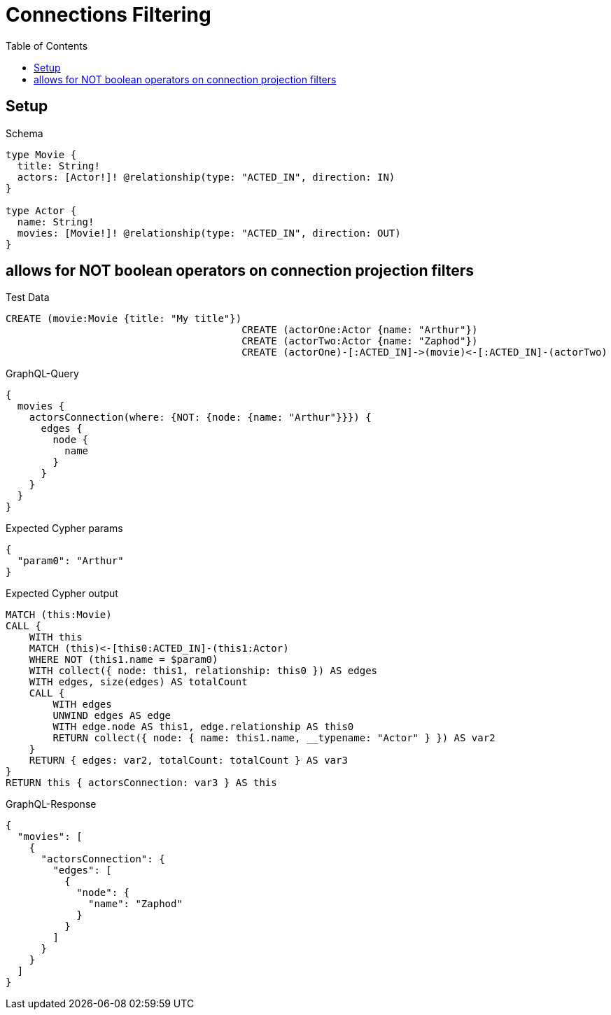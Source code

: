 // This file was generated by the Test-Case extractor of neo4j-graphql
:toc:
:toclevels: 42

= Connections Filtering

== Setup

.Schema
[source,graphql,schema=true]
----
type Movie {
  title: String!
  actors: [Actor!]! @relationship(type: "ACTED_IN", direction: IN)
}

type Actor {
  name: String!
  movies: [Movie!]! @relationship(type: "ACTED_IN", direction: OUT)
}
----

== allows for NOT boolean operators on connection projection filters

.Test Data
[source,cypher,test-data=true]
----
CREATE (movie:Movie {title: "My title"})
					CREATE (actorOne:Actor {name: "Arthur"})
					CREATE (actorTwo:Actor {name: "Zaphod"})
					CREATE (actorOne)-[:ACTED_IN]->(movie)<-[:ACTED_IN]-(actorTwo)
----

.GraphQL-Query
[source,graphql,request=true]
----
{
  movies {
    actorsConnection(where: {NOT: {node: {name: "Arthur"}}}) {
      edges {
        node {
          name
        }
      }
    }
  }
}
----

.Expected Cypher params
[source,json]
----
{
  "param0": "Arthur"
}
----

.Expected Cypher output
[source,cypher]
----
MATCH (this:Movie)
CALL {
    WITH this
    MATCH (this)<-[this0:ACTED_IN]-(this1:Actor)
    WHERE NOT (this1.name = $param0)
    WITH collect({ node: this1, relationship: this0 }) AS edges
    WITH edges, size(edges) AS totalCount
    CALL {
        WITH edges
        UNWIND edges AS edge
        WITH edge.node AS this1, edge.relationship AS this0
        RETURN collect({ node: { name: this1.name, __typename: "Actor" } }) AS var2
    }
    RETURN { edges: var2, totalCount: totalCount } AS var3
}
RETURN this { actorsConnection: var3 } AS this
----

.GraphQL-Response
[source,json,response=true]
----
{
  "movies": [
    {
      "actorsConnection": {
        "edges": [
          {
            "node": {
              "name": "Zaphod"
            }
          }
        ]
      }
    }
  ]
}
----
